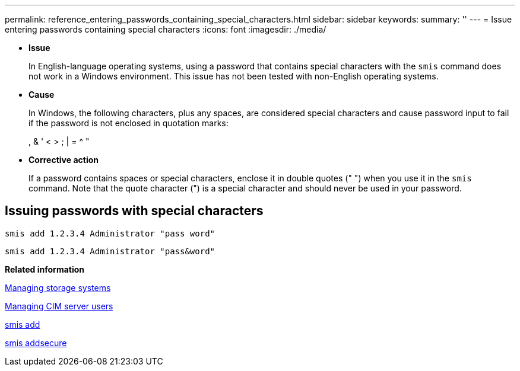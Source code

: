---
permalink: reference_entering_passwords_containing_special_characters.html
sidebar: sidebar
keywords: 
summary: ''
---
= Issue entering passwords containing special characters
:icons: font
:imagesdir: ./media/

* *Issue*
+
In English-language operating systems, using a password that contains special characters with the `smis` command does not work in a Windows environment. This issue has not been tested with non-English operating systems.

* *Cause*
+
In Windows, the following characters, plus any spaces, are considered special characters and cause password input to fail if the password is not enclosed in quotation marks:
+
, & ' < > ; | = {caret} "

* *Corrective action*
+
If a password contains spaces or special characters, enclose it in double quotes (" ") when you use it in the `smis` command. Note that the quote character (") is a special character and should never be used in your password.

== Issuing passwords with special characters

`smis add 1.2.3.4 Administrator "pass word"`

`smis add 1.2.3.4 Administrator "pass&word"`

*Related information*

xref:task_managing_storage_systems.adoc[Managing storage systems]

xref:task_managing_cim_server_users.adoc[Managing CIM server users]

xref:reference_smis_add.adoc[smis add]

xref:reference_smis_addsecure.adoc[smis addsecure]
